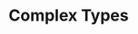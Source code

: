 #+BEGIN_COMMENT
.. title: Algos & Programming - Lecture 08
.. slug: algos-and-prog-08
.. date: 2018-11-02
.. tags: 
.. category: 
.. link: 
.. description: 
.. type: text
.. has_math: true
#+END_COMMENT

* Complex Types
